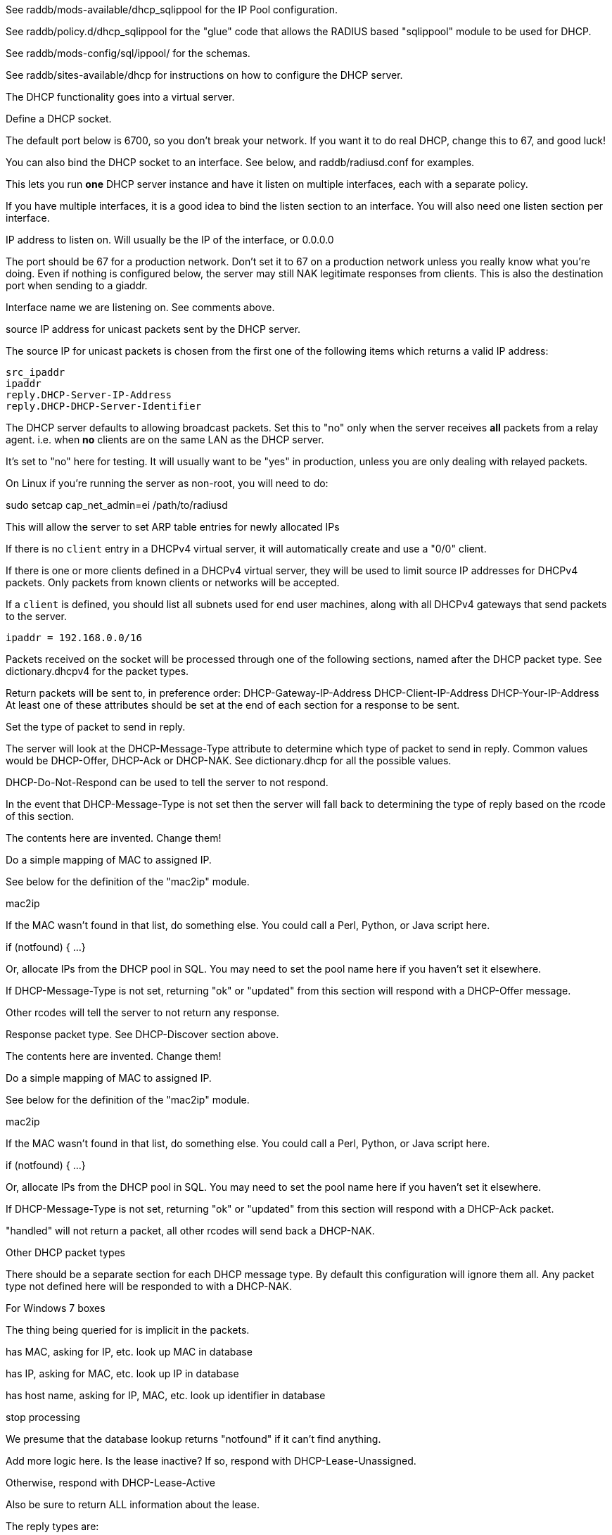 

See raddb/mods-available/dhcp_sqlippool for the IP Pool configuration.

See raddb/policy.d/dhcp_sqlippool for the "glue" code that allows
the RADIUS based "sqlippool" module to be used for DHCP.

See raddb/mods-config/sql/ippool/ for the schemas.

See raddb/sites-available/dhcp for instructions on how to configure
the DHCP server.




The DHCP functionality goes into a virtual server.


Define a DHCP socket.

The default port below is 6700, so you don't break your network.
If you want it to do real DHCP, change this to 67, and good luck!

You can also bind the DHCP socket to an interface.
See below, and raddb/radiusd.conf for examples.

This lets you run *one* DHCP server instance and have it listen on
multiple interfaces, each with a separate policy.

If you have multiple interfaces, it is a good idea to bind the
listen section to an interface.  You will also need one listen
section per interface.



IP address to listen on. Will usually be the IP of the
interface, or 0.0.0.0

The port should be 67 for a production network. Don't set
it to 67 on a production network unless you really know
what you're doing. Even if nothing is configured below, the
server may still NAK legitimate responses from clients.
This is also the destination port when sending to a giaddr.

Interface name we are listening on. See comments above.

source IP address for unicast packets sent by the
DHCP server.

The source IP for unicast packets is chosen from the first
one of the following items which returns a valid IP
address:

     src_ipaddr
     ipaddr
     reply.DHCP-Server-IP-Address
     reply.DHCP-DHCP-Server-Identifier


The DHCP server defaults to allowing broadcast packets.
Set this to "no" only when the server receives *all* packets
from a relay agent.  i.e. when *no* clients are on the same
LAN as the DHCP server.

It's set to "no" here for testing. It will usually want to
be "yes" in production, unless you are only dealing with
relayed packets.

On Linux if you're running the server as non-root, you
will need to do:

sudo setcap cap_net_admin=ei /path/to/radiusd

This will allow the server to set ARP table entries
for newly allocated IPs


If there is no `client` entry in a DHCPv4 virtual server, it will
automatically create and use a "0/0" client.

If there is one or more clients defined in a DHCPv4 virtual server,
they will be used to limit source IP addresses for DHCPv4 packets.
Only packets from known clients or networks will be accepted.

If a `client` is defined, you should list all subnets used for end
user machines, along with all DHCPv4 gateways that send packets to
the server.

     ipaddr = 192.168.0.0/16

Packets received on the socket will be processed through one
of the following sections, named after the DHCP packet type.
See dictionary.dhcpv4 for the packet types.

Return packets will be sent to, in preference order:
   DHCP-Gateway-IP-Address
   DHCP-Client-IP-Address
   DHCP-Your-IP-Address
At least one of these attributes should be set at the end of each
section for a response to be sent.


Set the type of packet to send in reply.

The server will look at the DHCP-Message-Type attribute to
determine which type of packet to send in reply. Common
values would be DHCP-Offer, DHCP-Ack or DHCP-NAK. See
dictionary.dhcp for all the possible values.

DHCP-Do-Not-Respond can be used to tell the server to not
respond.

In the event that DHCP-Message-Type is not set then the
server will fall back to determining the type of reply
based on the rcode of this section.


The contents here are invented.  Change them!

Do a simple mapping of MAC to assigned IP.

See below for the definition of the "mac2ip"
module.

mac2ip

If the MAC wasn't found in that list, do something else.
You could call a Perl, Python, or Java script here.

if (notfound) {
...
}

Or, allocate IPs from the DHCP pool in SQL. You may need to
set the pool name here if you haven't set it elsewhere.

If DHCP-Message-Type is not set, returning "ok" or
"updated" from this section will respond with a DHCP-Offer
message.

Other rcodes will tell the server to not return any response.


Response packet type. See DHCP-Discover section above.

The contents here are invented.  Change them!

Do a simple mapping of MAC to assigned IP.

See below for the definition of the "mac2ip"
module.

mac2ip

If the MAC wasn't found in that list, do something else.
You could call a Perl, Python, or Java script here.

if (notfound) {
...
}

Or, allocate IPs from the DHCP pool in SQL. You may need to
set the pool name here if you haven't set it elsewhere.

If DHCP-Message-Type is not set, returning "ok" or
"updated" from this section will respond with a DHCP-Ack
packet.

"handled" will not return a packet, all other rcodes will
send back a DHCP-NAK.


Other DHCP packet types

There should be a separate section for each DHCP message type.
By default this configuration will ignore them all. Any packet type
not defined here will be responded to with a DHCP-NAK.




For Windows 7 boxes



The thing being queried for is implicit
in the packets.

has MAC, asking for IP, etc.
look up MAC in database

has IP, asking for MAC, etc.
look up IP in database

has host name, asking for IP, MAC, etc.
look up identifier in database


stop processing


We presume that the database lookup returns "notfound"
if it can't find anything.



Add more logic here.  Is the lease inactive?
If so, respond with DHCP-Lease-Unassigned.

Otherwise, respond with DHCP-Lease-Active



Also be sure to return ALL information about
the lease.



The reply types are:

DHCP-Lease-Unknown
DHCP-Lease-Active
DHCP-Lease-Unassigned





This next section is a sample configuration for the "passwd"
module, that reads flat-text files.  It should go into
radiusd.conf, in the "modules" section.

The file is in the format <mac>,<ip>


This lets you perform simple static IP assignment.

There is a preconfigured "mac2ip" module setup in
mods-available/mac2ip. To use it do:

  # cd raddb/
  # ln -s ../mods-available/mac2ip mods-enabled/mac2ip
  # mkdir mods-config/passwd

Then create the file mods-config/passwd/mac2ip with the above
format.


This is an example only - see mods-available/mac2ip instead; do
not uncomment these lines here.


== Default Configuration

```
#	This is a virtual server that handles DHCP.
server dhcp {
	namespace = dhcpv4
listen {
	type = DHCP-Discover
	type = DHCP-Request
	type = DHCP-Inform
	type = DHCP-Release
	type = DHCP-Decline
	transport = udp
	udp {
		ipaddr = 127.0.0.1
		port = 6700
#		interface = lo0
#		src_ipaddr = 127.0.0.1
		broadcast = no
	}
}
#client private {
#}
recv DHCP-Discover {
	update reply {
	       &DHCP-Message-Type = DHCP-Offer
	}
	update reply {
		&DHCP-Domain-Name-Server = 127.0.0.1
		&DHCP-Domain-Name-Server = 127.0.0.2
		&DHCP-Subnet-Mask = 255.255.255.0
		&DHCP-Router-Address = 192.0.2.1
		&DHCP-IP-Address-Lease-Time = 86400
		&DHCP-DHCP-Server-Identifier = 192.0.2.1
	}
#	update control {
#		&Pool-Name := "local"
#	}
#	dhcp_sqlippool
	ok
}
recv DHCP-Request {
	update reply {
	       &DHCP-Message-Type = DHCP-Ack
	}
	update reply {
		&DHCP-Domain-Name-Server = 127.0.0.1
		&DHCP-Domain-Name-Server = 127.0.0.2
		&DHCP-Subnet-Mask = 255.255.255.0
		&DHCP-Router-Address = 192.0.2.1
		&DHCP-IP-Address-Lease-Time = 86400
		&DHCP-DHCP-Server-Identifier = 192.0.2.1
	}
#	update control {
#		&Pool-Name := "local"
#	}
#	dhcp_sqlippool
	ok
}
recv DHCP-Decline {
	update reply {
	       &DHCP-Message-Type = DHCP-Do-Not-Respond
	}
	reject
}
recv DHCP-Inform {
	update reply {
	       &DHCP-Message-Type = DHCP-Do-Not-Respond
	}
	reject
}
#recv DHCP-Inform {
#	update reply {
#		Packet-Dst-Port = 67
#		DHCP-Message-Type = DHCP-ACK
#		DHCP-DHCP-Server-Identifier = "%{Packet-Dst-IP-Address}"
#		DHCP-Site-specific-28 = 0x0a00
#	}
#	ok
#}
recv DHCP-Release {
	update reply {
	       &DHCP-Message-Type = DHCP-Do-Not-Respond
	}
	reject
}
recv DHCP-Lease-Query {
	if (&DHCP-Client-Hardware-Address) {
	}
	elsif (&DHCP-Your-IP-Address) {
	}
	elsif (&DHCP-Client-Identifier) {
	}
	else {
		update reply {
			&DHCP-Message-Type = DHCP-Lease-Unknown
		}
		ok
		return
	}
	if (notfound) {
		update reply {
			&DHCP-Message-Type = DHCP-Lease-Unknown
		}
		ok
		return
	}
	update reply {
		&DHCP-Message-Type = DHCP-Lease-Unassigned
	}
}
}
#	00:01:02:03:04:05,192.0.2.100
#	01:01:02:03:04:05,192.0.2.101
#	02:01:02:03:04:05,192.0.2.102
#passwd mac2ip {
#	filename = ${confdir}/mac2ip
#	format = "*DHCP-Client-Hardware-Address:=DHCP-Your-IP-Address"
#	delimiter = ","
#}
```
